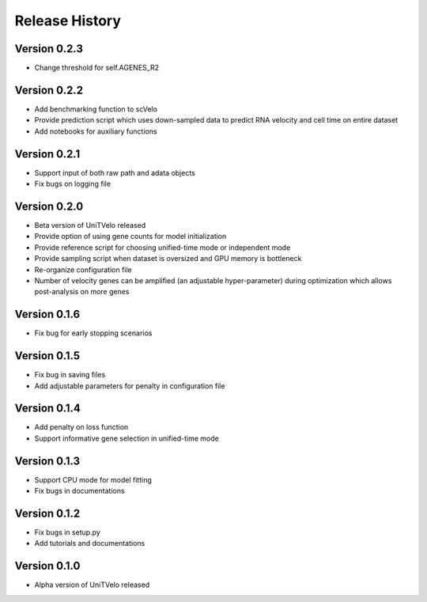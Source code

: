 Release History
===============

Version 0.2.3
-------------
- Change threshold for self.AGENES_R2

Version 0.2.2
-------------
- Add benchmarking function to scVelo
- Provide prediction script which uses down-sampled data to predict RNA velocity and cell time on entire dataset
- Add notebooks for auxiliary functions

Version 0.2.1
-------------
- Support input of both raw path and adata objects
- Fix bugs on logging file

Version 0.2.0
-------------
- Beta version of UniTVelo released
- Provide option of using gene counts for model initialization
- Provide reference script for choosing unified-time mode or independent mode
- Provide sampling script when dataset is oversized and GPU memory is bottleneck
- Re-organize configuration file
- Number of velocity genes can be amplified (an adjustable hyper-parameter) during optimization which allows post-analysis on more genes 

Version 0.1.6
-------------
- Fix bug for early stopping scenarios

Version 0.1.5
-------------
- Fix bug in saving files
- Add adjustable parameters for penalty in configuration file

Version 0.1.4
-------------
- Add penalty on loss function
- Support informative gene selection in unified-time mode

Version 0.1.3
-------------
- Support CPU mode for model fitting
- Fix bugs in documentations

Version 0.1.2
-------------
- Fix bugs in setup.py
- Add tutorials and documentations

Version 0.1.0
-------------
- Alpha version of UniTVelo released